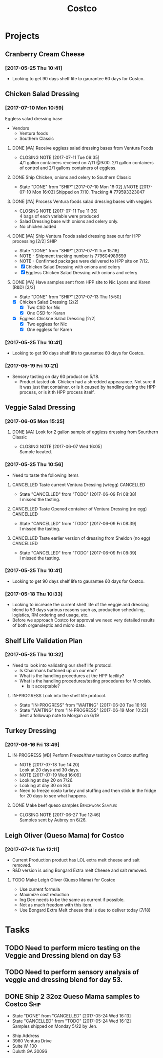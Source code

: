 #+TITLE: Costco
#+FILETAGS:

* Projects
** Cranberry Cream Cheese
*** [2017-05-25 Thu 10:41]
 - Looking to get 90 days shelf life to gaurantee 60 days for Costco.
** Chicken Salad Dressing
*** [2017-07-10 Mon 10:59]
Eggless salad dressing base
 - Vendors
   - Ventura foods
   - Southern Classic
**** DONE [#A] Receive eggless salad dressing bases from Ventura Foods
     CLOSED: [2017-07-11 Tue 09:35] DEADLINE: <2017-07-11 Tue>
     - CLOSING NOTE [2017-07-11 Tue 09:35] \\
       4/1 gallon containers received on 7/11 @9:00. 2/1 gallon containers of control and 2/1 gallons containers of eggless.
**** DONE Ship Chicken, onions and celery to Southern Classic
     CLOSED: [2017-07-10 Mon 16:02] DEADLINE: <2017-07-10 Mon>
     - State "DONE"       from "SHIP"       [2017-07-10 Mon 16:02]
       //NOTE [2017-07-10 Mon 16:03]
       Shipped on 7/10. Tracking # 779593323047
**** DONE [#A] Process Ventura foods salad dressing bases with veggies
     CLOSED: [2017-07-11 Tue 11:36]
     - CLOSING NOTE [2017-07-11 Tue 11:36] \\
       4 bags of each variable were produced
 - Salad Dressing base with onions and celery only.
 - No chicken added
**** DONE [#A] Ship Ventura Foods salad dressing base out for HPP processing [2/2]:SHIP:
     CLOSED: [2017-07-11 Tue 15:18] DEADLINE: <2017-07-11 Tue>
     - State "DONE"       from "SHIP"       [2017-07-11 Tue 15:18]
     - NOTE - Shipment tracking number is 779604989699
     - NOTE - Confirmed packages were delivered to HPP site on 7/12.
     - [X] Chicken Salad Dressing with onions and celery
     - [X] Eggless Chicken Salad Dressing with onions and celery
**** DONE [#A] Have samples sent from HPP site to Nic Lyons and Karen (R&D) [2/2]
     CLOSED: [2017-07-13 Thu 15:50] DEADLINE: <2017-07-13 Thu>
     - State "DONE"       from "SHIP"       [2017-07-13 Thu 15:50]
 - [X] Chicken Salad Dressing [2/2]
   - [X] Two CSD for Nic
   - [X] One CSD for Karan
 - [X] Eggless Chickne Salad Dressing [2/2]
   - [X] Two eggless for Nic
   - [X] One eggless for Karen
*** [2017-05-25 Thu 10:41]
 - Looking to get 90 days shelf life to gaurantee 60 days for Costco.
*** [2017-05-19 Fri 10:21]
 - Sensory tasting on day 60 product on 5/18.
   - Product tasted ok. Chicken had a shredded appearance. Not sure if it was just that container, or is it caused by handling during the HPP process, or is it th HPP process itself.
** Veggie Salad Dressing
*** [2017-06-05 Mon 15:25]
**** DONE [#A] Look for 2 gallon sample of eggless dressing from Sourthern Classic
     CLOSED: [2017-06-07 Wed 16:05] DEADLINE: <2017-06-06 Tue>
     - CLOSING NOTE [2017-06-07 Wed 16:05] \\
       Sample located.
*** [2017-05-25 Thu 10:56]
 - Need to taste the following items
**** CANCELLED Taste current Ventura Dressing (w/egg)             :CANCELLED:
     CLOSED: [2017-06-09 Fri 08:38] DEADLINE: <2017-05-25 Thu>
     - State "CANCELLED"  from "TODO"       [2017-06-09 Fri 08:38] \\
       I missed the tasting.
**** CANCELLED Taste Opened container of Ventura Dressing (no egg) :CANCELLED:
     CLOSED: [2017-06-09 Fri 08:39] DEADLINE: <2017-05-25 Thu>
     - State "CANCELLED"  from "TODO"       [2017-06-09 Fri 08:39] \\
       I missed the tasting.
**** CANCELLED Taste earlier version of dressing from Sheldon (no egg) :CANCELLED:
     CLOSED: [2017-06-09 Fri 08:39] DEADLINE: <2017-05-25 Thu>
     - State "CANCELLED"  from "TODO"       [2017-06-09 Fri 08:39] \\
       I missed the tasting.
*** [2017-05-25 Thu 10:41]
 - Looking to get 90 days shelf life to gaurantee 60 days for Costco.
*** [2017-05-18 Thu 10:33] 
   - Looking to increase the current shelf life of the veggie and dressing blend to 53 days various reasons such as, production scheduling, logistics, RM ordering and usage, etc.
   - Before we approach Costco for approval we need very detailed results of both organoleptic and micro data.

** Shelf Life Validation Plan
*** [2017-05-25 Thu 10:32]
 - Need to look into validating our shelf life protocol.
   - Is Chairmans buttoned up on our end?
   - What is the handling procedures at the HPP facility?
   - What is the handling procedures/testing procedures for Microlab.
     - Is it acceptable?
**** IN-PROGRESS Look into the shelf life protocol.
     DEADLINE: <r2017-06-23 Fri>

     - State "IN-PROGRESS" from "WAITING"    [2017-06-20 Tue 16:16]
     - State "WAITING"    from "IN-PROGRESS" [2017-06-19 Mon 10:23] \\
       Sent a followup note to Morgan on 6/19
** Turkey Dressing
*** [2017-06-16 Fri 13:49]
**** IN-PROGRESS [#B] Perform Freeze/thaw testing on Costco stuffing
     SCHEDULED: <2017-07-26 Wed>
     - NOTE [2017-07-18 Tue 14:20] \\
       Look at 20 days and 30 days.
     - NOTE [2017-07-19 Wed 16:09] \\
     - Looking at day 20 on 7/26.
     - Looking at day 30 on 8/4
- Need to freeze costo turkey and stuffing and then stick in the fridge for 20 days to see what happens.
 
**** DONE Make beef queso samples                         :Benchwork:Samples:
     CLOSED: [2017-06-27 Tue 12:46] SCHEDULED: <2017-06-21 Wed>

     - CLOSING NOTE [2017-06-27 Tue 12:46] \\
       Samples sent by Aubrey on 6/26.
** Leigh Oliver (Queso Mama) for Costco
*** [2017-07-18 Tue 12:11]
- Current Production product has LOL extra melt cheese and salt removed.
- R&D version is using Bongard Extra melt Cheese and salt removed.
**** TODO Make Leigh Oliver (Queso Mama) for Costco
     SCHEDULED: <2017-07-28 Fri>
- Use current formula
- Maximize cost reduction
- Ing Dec needs to be the same as current if possible.
- Not as much freedom with this item.
- Use Bongard Extra Melt cheese that is due to deliver today (7/18)
* Tasks

** TODO Need to perform micro testing on the Veggie and Dressing blend on day 53

** TODO Need to perform sensory analysis of veggie and dressing blend for day 53.

** DONE Ship 2 32oz Queso Mama samples to Costco                       :Ship:
   CLOSED: [2017-05-24 Wed 16:12] DEADLINE: <2017-05-22 Mon>
   - State "DONE"       from "CANCELLED"  [2017-05-24 Wed 16:13]
   - State "CANCELLED"  from "TODO"       [2017-05-24 Wed 16:12] \\
     Samples shipped on Monday 5/22 by Jen.
 - Ship Address
 - 3980 Ventura Drive
 - Suite W-100
 - Duluth GA 30096
